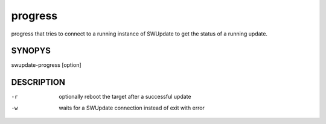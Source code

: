 progress
========

progress that tries to connect to a running instance
of SWUpdate to get the status of a running update.

SYNOPYS
-------

swupdate-progress [option]

DESCRIPTION
-----------

-r
        optionally reboot the target after a successful update
-w
        waits for a SWUpdate connection instead of exit with error
        
